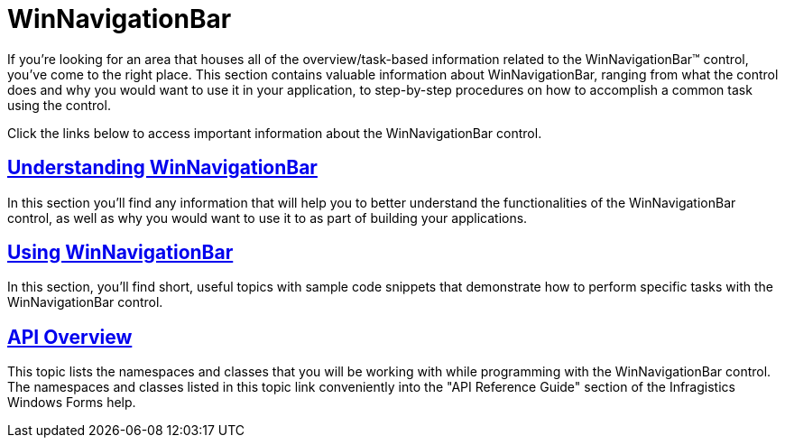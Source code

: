 ﻿////

|metadata|
{
    "name": "winnavigationbar",
    "controlName": ["WinNavigationBar"],
    "tags": ["Getting Started","Navigation"],
    "guid": "{33E83186-9D78-41F8-A7C3-458BE3299B68}",  
    "buildFlags": [],
    "createdOn": "0001-01-01T00:00:00Z"
}
|metadata|
////

= WinNavigationBar

If you're looking for an area that houses all of the overview/task-based information related to the WinNavigationBar™ control, you've come to the right place. This section contains valuable information about WinNavigationBar, ranging from what the control does and why you would want to use it in your application, to step-by-step procedures on how to accomplish a common task using the control.

Click the links below to access important information about the WinNavigationBar control.

== link:winnavigationbar-understanding-winnavigationbar.html[Understanding WinNavigationBar]

In this section you'll find any information that will help you to better understand the functionalities of the WinNavigationBar control, as well as why you would want to use it to as part of building your applications.

== link:win-winnavigationbar-using-winnavigationbar.html[Using WinNavigationBar]

In this section, you'll find short, useful topics with sample code snippets that demonstrate how to perform specific tasks with the WinNavigationBar control.

== link:winnavigationbar-api-overview.html[API Overview]

This topic lists the namespaces and classes that you will be working with while programming with the WinNavigationBar control. The namespaces and classes listed in this topic link conveniently into the "API Reference Guide" section of the Infragistics Windows Forms help.